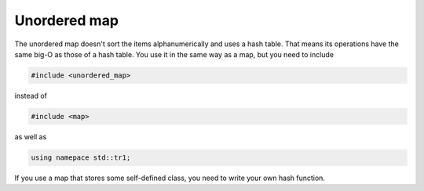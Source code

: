 .. decipher documentation master file, created by
   sphinx-quickstart on Thu Feb  5 18:25:10 2015.
   You can adapt this file completely to your liking, but it should at least
   Inheritance.rst
   contain the root `toctree` directive.

Unordered map
=============

The unordered map doesn't sort the items alphanumerically and uses a hash table.
That means its operations have the same big-O as those of a hash table.
You use it in the same way as a map, but you need to include

.. code-block:: c++

   #include <unordered_map>

instead of

.. code-block:: c++

   #include <map>

as well as

.. code-block:: c++

   using namepace std::tr1;

If you use a map that stores some self-defined class, you need to write your own hash function.
